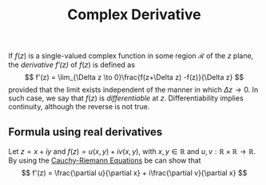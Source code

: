 :PROPERTIES:
:ID: D43DD7EB-867E-4B2F-BD1B-02A18250DF03
:END:
#+title: Complex Derivative

If \(f(z)\) is a single-valued complex function in some region \(\mathcal{R}\) of the \(z\) plane, the /derivative \(f'(z)\)/ of \(f(z)\) is defined as
\[
f'(z) = \lim_{\Delta z \to 0}\frac{f(z+\Delta z) -f(z)}{\Delta z}
\]
provided that the limit exists independent of the manner in which \(\Delta z \to 0\). In such case, we say that \(f(z)\) is /differentiable/ at \(z\). Differentiability implies continuity, although the reverse is not true.

** Formula using real derivatives
Let \(z = x + i y\) and \(f(z) = u(x,y)+i v(x,y)\), with \(x, y\in \mathbb{R}\) and \(u, v: \mathbb{R}\times\mathbb{R}\to\mathbb{R}\). By using the [[id:61218F47-D2BA-4886-A42E-2119D8BE38C4][Cauchy-Riemann Equations]] be can show that
\[
f'(z) = \frac{\partial u}{\partial x} + i\frac{\partial v}{\partial x}
\]
